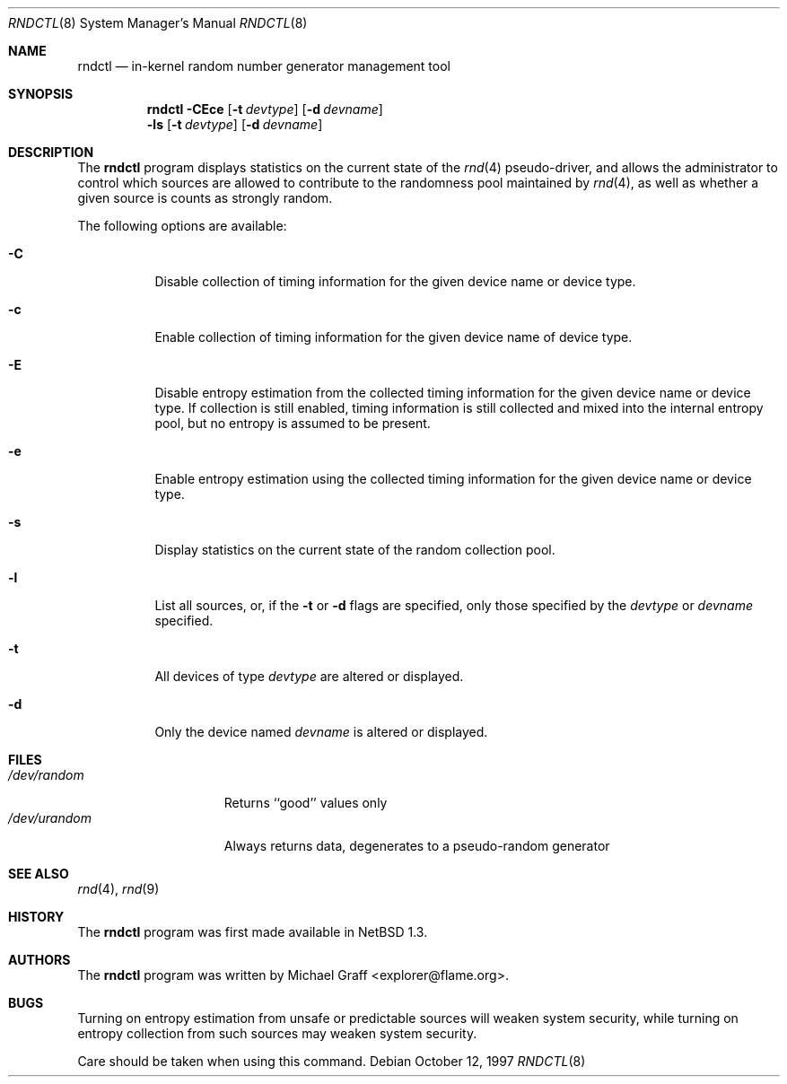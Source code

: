 .\"	$NetBSD: rndctl.8,v 1.12 2002/02/08 01:30:46 ross Exp $
.\"
.\" Copyright (c) 1997 Michael Graff
.\" All rights reserved.
.\"
.\" Redistribution and use in source and binary forms, with or without
.\" modification, are permitted provided that the following conditions
.\" are met:
.\" 1. Redistributions of source code must retain the above copyright
.\"    notice, this list of conditions and the following disclaimer.
.\" 2. Redistributions in binary form must reproduce the above copyright
.\"    notice, this list of conditions and the following disclaimer in the
.\"    documentation and/or other materials provided with the distribution.
.\" 3. The name of the author may not be used to endorse or promote products
.\"    derived from this software without specific prior written permission.
.\"
.\" THIS SOFTWARE IS PROVIDED BY THE AUTHOR ``AS IS'' AND ANY EXPRESS OR
.\" IMPLIED WARRANTIES, INCLUDING, BUT NOT LIMITED TO, THE IMPLIED WARRANTIES
.\" OF MERCHANTABILITY AND FITNESS FOR A PARTICULAR PURPOSE ARE DISCLAIMED.
.\" IN NO EVENT SHALL THE AUTHOR BE LIABLE FOR ANY DIRECT, INDIRECT,
.\" INCIDENTAL, SPECIAL, EXEMPLARY, OR CONSEQUENTIAL DAMAGES (INCLUDING,
.\" BUT NOT LIMITED TO, PROCUREMENT OF SUBSTITUTE GOODS OR SERVICES;
.\" LOSS OF USE, DATA, OR PROFITS; OR BUSINESS INTERRUPTION) HOWEVER CAUSED
.\" AND ON ANY THEORY OF LIABILITY, WHETHER IN CONTRACT, STRICT LIABILITY,
.\" OR TORT (INCLUDING NEGLIGENCE OR OTHERWISE) ARISING IN ANY WAY
.\" OUT OF THE USE OF THIS SOFTWARE, EVEN IF ADVISED OF THE POSSIBILITY OF
.\" SUCH DAMAGE.
.\"
.Dd October 12, 1997
.Dt RNDCTL 8
.Os
.Sh NAME
.Nm rndctl
.Nd in-kernel random number generator management tool
.Sh SYNOPSIS
.Nm
.Fl CEce
.Op Fl t Ar devtype
.Op Fl d Ar devname
.Nm ""
.Fl ls
.Op Fl t Ar devtype
.Op Fl d Ar devname
.Sh DESCRIPTION
The
.Nm
program displays statistics on the current state of the
.Xr rnd 4
pseudo-driver, and allows the administrator to control which sources
are allowed to contribute to the randomness pool maintained by
.Xr rnd 4 ,
as well as whether a given source is counts as strongly random.
.Pp
The following options are available:
.Bl -tag -width 123456
.It Fl C
Disable collection of timing information for the given
device name or device type.
.It Fl c
Enable collection of timing information for the given
device name of device type.
.It Fl E
Disable entropy estimation from the collected timing information for
the given device name or device type.  If collection is still enabled,
timing information is still collected and mixed into the internal
entropy pool, but no entropy is assumed to be present.
.It Fl e
Enable entropy estimation using the collected timing information
for the given device name or device type.
.It Fl s
Display statistics on the current state of the random collection pool.
.It Fl l
List all sources, or, if the
.Fl t
or
.Fl d
flags are specified, only those specified by the
.Ar devtype
or
.Ar devname
specified.
.It Fl t
All devices of type
.Ar devtype
are altered or displayed.
.It Fl d
Only the device named
.Ar devname
is altered or displayed.
.El
.Sh FILES
.Bl -tag -width /dev/urandomx -compact
.It Pa /dev/random
Returns ``good'' values only
.It Pa /dev/urandom
Always returns data, degenerates to a pseudo-random generator
.El
.Sh SEE ALSO
.Xr rnd 4 ,
.Xr rnd 9
.Sh HISTORY
The
.Nm
program was first made available in
.Nx 1.3 .
.Sh AUTHORS
The
.Nm
program was written by Michael Graff \*[Lt]explorer@flame.org\*[Gt].
.Sh BUGS
Turning on entropy estimation from unsafe or predictable sources will
weaken system security, while turning on entropy collection from such
sources may weaken system security.
.Pp
Care should be taken when using this command.
